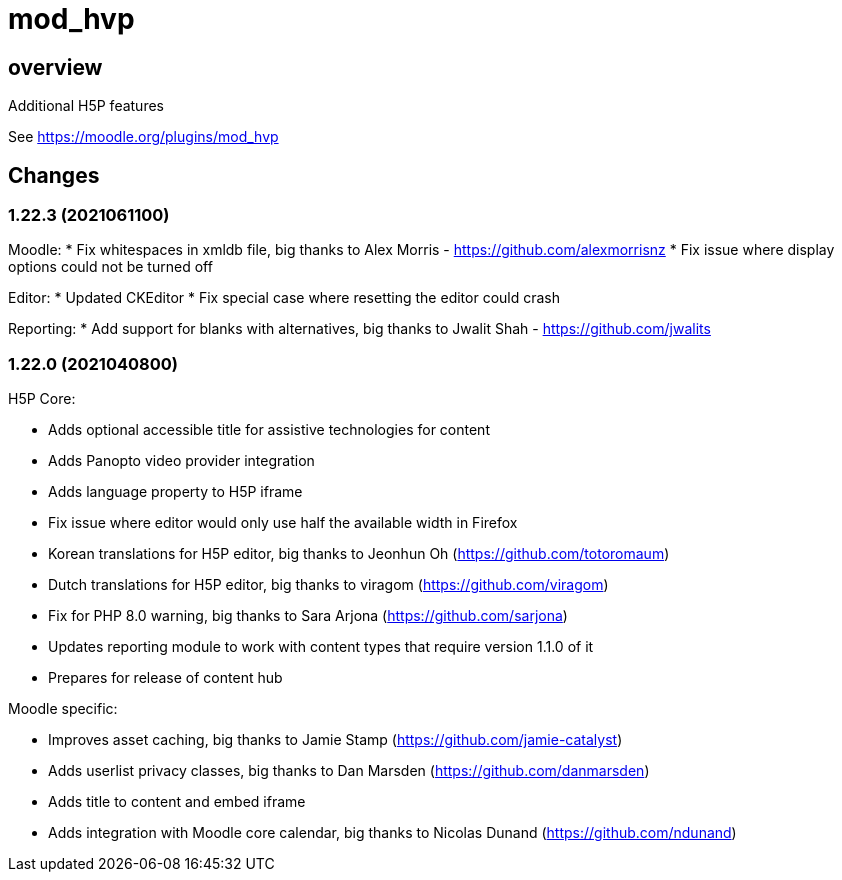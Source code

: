 = mod_hvp

== overview

Additional H5P features

See https://moodle.org/plugins/mod_hvp

== Changes

=== 1.22.3 (2021061100)

Moodle:
* Fix whitespaces in xmldb file, big thanks to Alex Morris - https://github.com/alexmorrisnz
* Fix issue where display options could not be turned off

Editor:
* Updated CKEditor
* Fix special case where resetting the editor could crash

Reporting:
* Add support for blanks with alternatives, big thanks to Jwalit Shah - https://github.com/jwalits

=== 1.22.0 (2021040800)

H5P Core:

* Adds optional accessible title for assistive technologies for content
* Adds Panopto video provider integration
* Adds language property to H5P iframe
* Fix issue where editor would only use half the available width in Firefox
* Korean translations for H5P editor, big thanks to Jeonhun Oh (https://github.com/totoromaum)
* Dutch translations for H5P editor, big thanks to viragom (https://github.com/viragom)
* Fix for PHP 8.0 warning, big thanks to Sara Arjona (https://github.com/sarjona)
* Updates reporting module to work with content types that require version 1.1.0 of it
* Prepares for release of content hub

Moodle specific:

* Improves asset caching, big thanks to Jamie Stamp (https://github.com/jamie-catalyst)
* Adds userlist privacy classes, big thanks to Dan Marsden (https://github.com/danmarsden)
* Adds title to content and embed iframe
* Adds integration with Moodle core calendar, big thanks to Nicolas Dunand (https://github.com/ndunand)